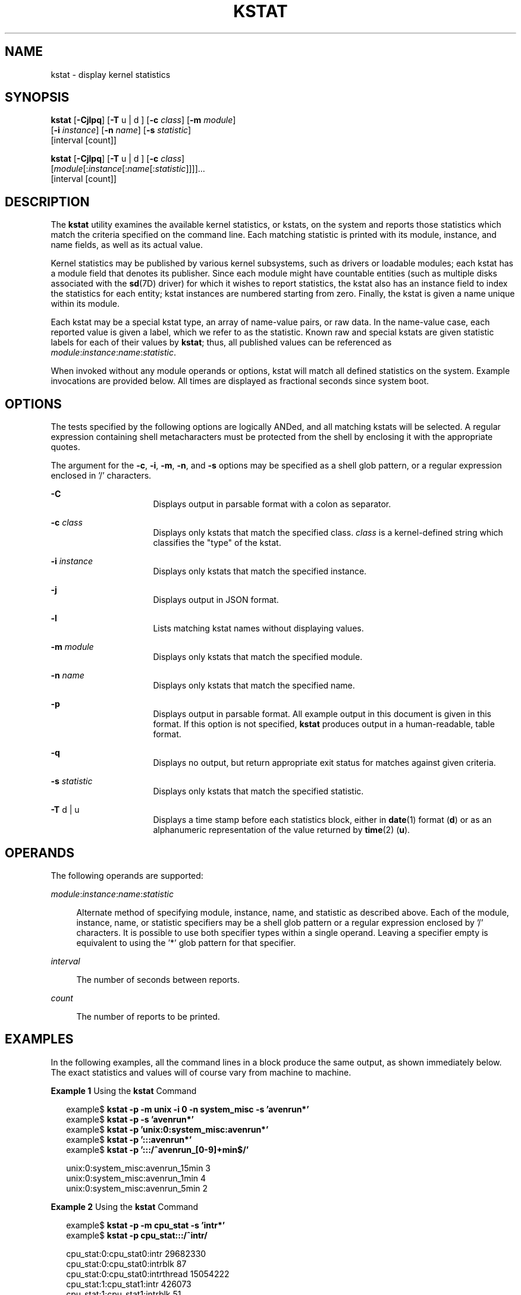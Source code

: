 '\" te
.\" Copyright (c) 2000, Sun Microsystems, Inc. All Rights Reserved
.\" The contents of this file are subject to the terms of the Common Development and Distribution License (the "License").  You may not use this file except in compliance with the License. You can obtain a copy of the license at usr/src/OPENSOLARIS.LICENSE or http://www.opensolaris.org/os/licensing.
.\"  See the License for the specific language governing permissions and limitations under the License. When distributing Covered Code, include this CDDL HEADER in each file and include the License file at usr/src/OPENSOLARIS.LICENSE.  If applicable, add the following below this CDDL HEADER, with
.\" the fields enclosed by brackets "[]" replaced with your own identifying information: Portions Copyright [yyyy] [name of copyright owner]
.TH KSTAT 8 "April 9, 2016"
.SH NAME
kstat \- display kernel statistics
.SH SYNOPSIS
.LP
.nf
\fBkstat\fR [\fB-Cjlpq\fR] [\fB-T\fR u | d ] [\fB-c\fR \fIclass\fR] [\fB-m\fR \fImodule\fR]
     [\fB-i\fR \fIinstance\fR] [\fB-n\fR \fIname\fR] [\fB-s\fR \fIstatistic\fR]
     [interval [count]]
.fi

.LP
.nf
\fBkstat\fR [\fB-Cjlpq\fR] [\fB-T\fR u | d ] [\fB-c\fR \fIclass\fR]
     [\fImodule\fR[:\fIinstance\fR[:\fIname\fR[:\fIstatistic\fR]]]]...
     [interval [count]]
.fi

.SH DESCRIPTION
.LP
The \fBkstat\fR utility examines the available kernel statistics, or kstats, on
the system and reports those statistics which match the criteria specified on
the command line. Each matching statistic is printed with its module, instance,
and name fields, as well as its actual value.
.sp
.LP
Kernel statistics may be published by various kernel subsystems, such as
drivers or loadable modules; each kstat has a module field that denotes its
publisher. Since each module might have countable entities (such as multiple
disks associated with the \fBsd\fR(7D) driver) for which it wishes to report
statistics, the kstat also has an instance field to index the statistics for
each entity; kstat instances are numbered starting from zero. Finally, the
kstat is given a name unique within its module.
.sp
.LP
Each kstat may be a special kstat type, an array of name-value pairs, or raw
data. In the name-value case, each reported value is given a label, which we
refer to as the statistic. Known raw and special kstats are given statistic
labels for each of their values by \fBkstat\fR; thus, all published values can
be referenced as \fImodule\fR:\fIinstance\fR:\fIname\fR:\fIstatistic\fR.
.sp
.LP
When invoked without any module operands or options, kstat will match all
defined statistics on the system. Example invocations are provided below. All
times are displayed as fractional seconds since system boot.
.SH OPTIONS
.LP
The tests specified by the following options are logically ANDed, and all
matching kstats will be selected. A regular expression containing shell
metacharacters must be protected from the shell by enclosing it with the
appropriate quotes.
.sp
.LP
The argument for the \fB-c\fR, \fB-i\fR, \fB-m\fR, \fB-n\fR, and \fB-s\fR
options may be specified as a shell glob pattern, or a regular expression
enclosed in '/' characters.
.sp
.ne 2
.na
\fB\fB-C\fR\fR
.ad
.RS 16n
Displays output in parsable format with a colon as separator.
.RE

.sp
.ne 2
.na
\fB\fB-c\fR \fIclass\fR\fR
.ad
.RS 16n
Displays only kstats that match the specified class. \fIclass\fR is a
kernel-defined string which classifies the "type" of the kstat.
.RE

.sp
.ne 2
.na
\fB\fB-i\fR \fIinstance\fR\fR
.ad
.RS 16n
Displays only kstats that match the specified instance.
.RE

.sp
.ne 2
.na
\fB\fB-j\fR\fR
.ad
.RS 16n
Displays output in JSON format.
.RE

.sp
.ne 2
.na
\fB\fB-l\fR\fR
.ad
.RS 16n
Lists matching kstat names without displaying values.
.RE

.sp
.ne 2
.na
\fB\fB-m\fR \fImodule\fR\fR
.ad
.RS 16n
Displays only kstats that match the specified module.
.RE

.sp
.ne 2
.na
\fB\fB-n\fR \fIname\fR\fR
.ad
.RS 16n
Displays only kstats that match the specified name.
.RE

.sp
.ne 2
.na
\fB\fB-p\fR\fR
.ad
.RS 16n
Displays output in parsable format. All example output in this document is
given in this format. If this option is not specified, \fBkstat\fR produces
output in a human-readable, table format.
.RE

.sp
.ne 2
.na
\fB\fB-q\fR\fR
.ad
.RS 16n
Displays no output, but return appropriate exit status for matches against
given criteria.
.RE

.sp
.ne 2
.na
\fB\fB-s\fR \fIstatistic\fR\fR
.ad
.RS 16n
Displays only kstats that match the specified statistic.
.RE

.sp
.ne 2
.na
\fB\fB-T\fR d | u\fR
.ad
.RS 16n
Displays a time stamp before each statistics block, either in \fBdate\fR(1)
format (\fBd\fR) or as an alphanumeric representation of the value returned by
\fBtime\fR(2) (\fBu\fR).
.RE

.SH OPERANDS
.LP
The following operands are supported:
.sp
.ne 2
.na
\fB\fImodule\fR:\fIinstance\fR:\fIname\fR:\fIstatistic\fR\fR
.ad
.sp .6
.RS 4n
Alternate method of specifying module, instance, name, and statistic as
described above. Each of the module, instance, name, or statistic specifiers
may be a shell glob pattern or a regular expression enclosed by '/'
characters. It is possible to use both specifier types within a single operand.
Leaving a specifier empty is equivalent to using the '*' glob pattern for that
specifier.
.RE

.sp
.ne 2
.na
\fB\fIinterval\fR\fR
.ad
.sp .6
.RS 4n
The number of seconds between reports.
.RE

.sp
.ne 2
.na
\fB\fIcount\fR\fR
.ad
.sp .6
.RS 4n
The number of reports to be printed.
.RE

.SH EXAMPLES
.LP
In the following examples, all the command lines in a block produce the same
output, as shown immediately below. The exact statistics and values will of
course vary from machine to machine.
.LP
\fBExample 1 \fRUsing the \fBkstat\fR Command
.sp
.in +2
.nf
example$ \fBkstat -p -m unix -i 0 -n system_misc -s 'avenrun*'\fR
example$ \fBkstat -p -s 'avenrun*'\fR
example$ \fBkstat -p 'unix:0:system_misc:avenrun*'\fR
example$ \fBkstat -p ':::avenrun*'\fR
example$ \fBkstat -p ':::/^avenrun_[0-9]+min$/'\fR

unix:0:system_misc:avenrun_15min        3
unix:0:system_misc:avenrun_1min 4
unix:0:system_misc:avenrun_5min 2
.fi
.in -2
.sp

.LP
\fBExample 2 \fRUsing the \fBkstat\fR Command
.sp
.in +2
.nf
example$ \fBkstat -p -m cpu_stat -s 'intr*'\fR
example$ \fBkstat -p cpu_stat:::/^intr/\fR

cpu_stat:0:cpu_stat0:intr       29682330
cpu_stat:0:cpu_stat0:intrblk    87
cpu_stat:0:cpu_stat0:intrthread 15054222
cpu_stat:1:cpu_stat1:intr       426073
cpu_stat:1:cpu_stat1:intrblk    51
cpu_stat:1:cpu_stat1:intrthread 289668
cpu_stat:2:cpu_stat2:intr       134160
cpu_stat:2:cpu_stat2:intrblk    0
cpu_stat:2:cpu_stat2:intrthread 131
cpu_stat:3:cpu_stat3:intr       196566
cpu_stat:3:cpu_stat3:intrblk    30
cpu_stat:3:cpu_stat3:intrthread 59626
.fi
.in -2
.sp

.LP
\fBExample 3 \fRUsing the \fBkstat\fR Command
.sp
.in +2
.nf
example$ \fBkstat -p :::state ':::avenrun*'\fR
example$ \fBkstat -p :::state :::/^avenrun/\fR

cpu_info:0:cpu_info0:state      on-line
cpu_info:1:cpu_info1:state      on-line
cpu_info:2:cpu_info2:state      on-line
cpu_info:3:cpu_info3:state      on-line
unix:0:system_misc:avenrun_15min        4
unix:0:system_misc:avenrun_1min 10
unix:0:system_misc:avenrun_5min 3
.fi
.in -2
.sp

.LP
\fBExample 4 \fRUsing the \fBkstat\fR Command
.sp
.in +2
.nf
example$ \fBkstat -p 'unix:0:system_misc:avenrun*' 1 3\fR
unix:0:system_misc:avenrun_15min        15
unix:0:system_misc:avenrun_1min 11
unix:0:system_misc:avenrun_5min 21

unix:0:system_misc:avenrun_15min        15
unix:0:system_misc:avenrun_1min 11
unix:0:system_misc:avenrun_5min 21

unix:0:system_misc:avenrun_15min        15
unix:0:system_misc:avenrun_1min 11
unix:0:system_misc:avenrun_5min 21
.fi
.in -2
.sp

.LP
\fBExample 5 \fRUsing the \fBkstat\fR Command
.sp
.in +2
.nf
example$ \fBkstat -p -T d 'unix:0:system_misc:avenrun*' 5 2\fR
Thu Jul 22 19:39:50 1999
unix:0:system_misc:avenrun_15min        12
unix:0:system_misc:avenrun_1min 0
unix:0:system_misc:avenrun_5min 11

Thu Jul 22 19:39:55 1999
unix:0:system_misc:avenrun_15min        12
unix:0:system_misc:avenrun_1min 0
unix:0:system_misc:avenrun_5min 11
.fi
.in -2
.sp

.LP
\fBExample 6 \fRUsing the \fBkstat\fR Command
.sp
.in +2
.nf
example$ \fBkstat -p -T u 'unix:0:system_misc:avenrun*'\fR
932668656
unix:0:system_misc:avenrun_15min        14
unix:0:system_misc:avenrun_1min 5
unix:0:system_misc:avenrun_5min 18
.fi
.in -2
.sp

.SH EXIT STATUS
.LP
The following exit values are returned:
.sp
.ne 2
.na
\fB\fB0\fR\fR
.ad
.RS 5n
One or more statistics were matched.
.RE

.sp
.ne 2
.na
\fB\fB1\fR\fR
.ad
.RS 5n
No statistics were matched.
.RE

.sp
.ne 2
.na
\fB\fB2\fR\fR
.ad
.RS 5n
Invalid command line options were specified.
.RE

.sp
.ne 2
.na
\fB\fB3\fR\fR
.ad
.RS 5n
A fatal error occurred.
.RE

.SH FILES
.ne 2
.na
\fB\fB/dev/kstat\fR\fR
.ad
.RS 14n
kernel statistics driver
.RE

.SH SEE ALSO
.LP
\fBdate\fR(1), \fBsh\fR(1), \fBtime\fR(2), \fBgmatch\fR(3GEN),
\fBkstat\fR(3KSTAT), \fBattributes\fR(5), \fBregex\fR(5), \fBkstat\fR(7D),
\fBsd\fR(7D), \fBkstat\fR(9S)
.SH NOTES
.LP
If the pattern argument contains glob or RE metacharacters which are also
shell metacharacters, it will be necessary to enclose the pattern with
appropriate shell quotes.

